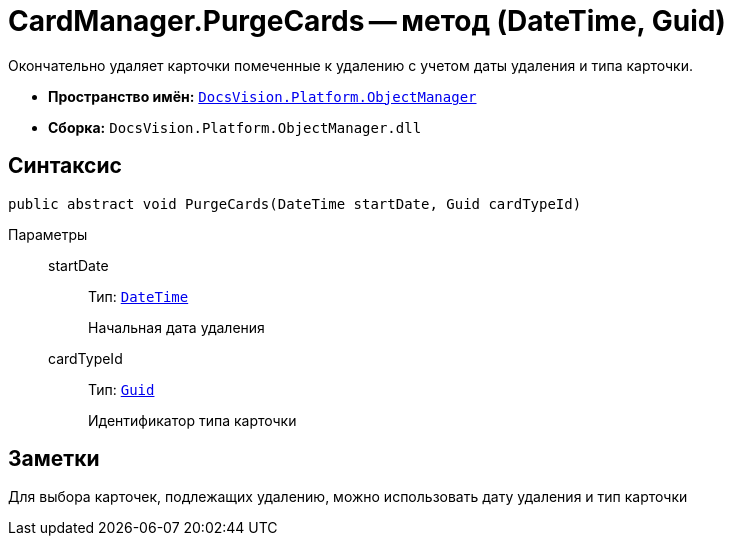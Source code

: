= CardManager.PurgeCards -- метод (DateTime, Guid)

Окончательно удаляет карточки помеченные к удалению с учетом даты удаления и типа карточки.

* *Пространство имён:* `xref:api/DocsVision/Platform/ObjectManager/ObjectManager_NS.adoc[DocsVision.Platform.ObjectManager]`
* *Сборка:* `DocsVision.Platform.ObjectManager.dll`

== Синтаксис

[source,csharp]
----
public abstract void PurgeCards(DateTime startDate, Guid cardTypeId)
----

Параметры::
startDate:::
Тип: `http://msdn.microsoft.com/ru-ru/library/system.datetime.aspx[DateTime]`
+
Начальная дата удаления

cardTypeId:::
Тип: `http://msdn.microsoft.com/ru-ru/library/system.guid.aspx[Guid]`
+
Идентификатор типа карточки

== Заметки

Для выбора карточек, подлежащих удалению, можно использовать дату удаления и тип карточки

